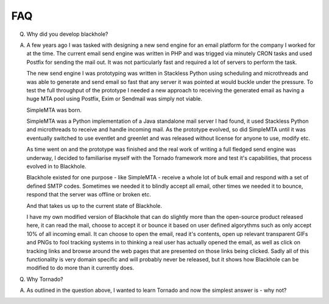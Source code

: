 .. _faq:

FAQ
===

Q. Why did you develop blackhole?

A. A few years ago I was tasked with designing a new send engine for an email platform for the company I worked for at the time.
   The current email send engine was written in PHP and was trigged via minutely CRON tasks and used Postfix for sending the mail
   out. It was not particularly fast and required a lot of servers to perform the task.

   The new send engine I was prototyping was written in Stackless Python using scheduling and microthreads and was able to generate
   and send email so fast that any server it was pointed at would buckle under the pressure.
   To test the full throughput of the prototype I needed a new approach to receiving the generated email as having a huge MTA pool
   using Postfix, Exim or Sendmail was simply not viable.

   SimpleMTA was born.

   SimpleMTA was a Python implementation of a Java standalone mail server I had found, it used Stackless Python and microthreads
   to receive and handle incoming mail. As the prototype evolved, so did SimpleMTA until it was eventually switched to use
   eventlet and greenlet and was released without license for anyone to use, modify etc.

   As time went on and the prototype was finished and the real work of writing a full fledged send engine was underway, I decided
   to familiarise myself with the Tornado framework more and test it's capabilities, that process evolved in to Blackhole.

   Blackhole existed for one purpose - like SimpleMTA - receive a whole lot of bulk email and respond with a set of defined SMTP
   codes. Sometimes we needed it to blindly accept all email, other times we needed it to bounce, respond that the server was
   offline or broken etc.

   And that takes us up to the current state of Blackhole.

   I have my own modified version of Blackhole that can do slightly more than the open-source product released here, it can read
   the mail, choose to accept it or bounce it based on user defined algorythms such as only accept 10% of all incoming email.
   It can choose to open the email, read it's contents, open up relevant transparent GIFs and PNGs to fool tracking systems in
   to thinking a real user has actually opened the email, as well as click on tracking links and browse around the web pages
   that are presented on those links being clicked.
   Sadly all of this functionality is very domain specific and will probably never be released, but it shows how Blackhole can
   be modified to do more than it currently does.


Q. Why Tornado?

A. As outlined in the question above, I wanted to learn Tornado and now the simplest answer is - why not?

